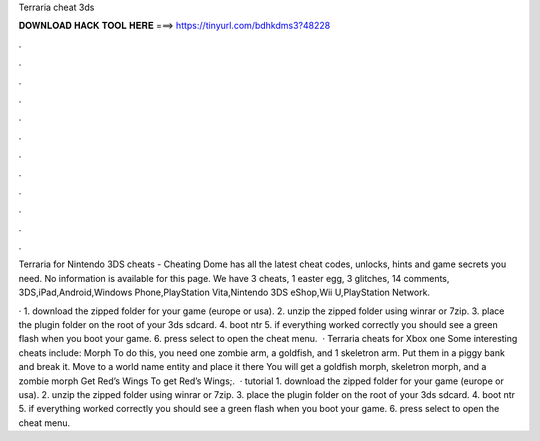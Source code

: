 Terraria cheat 3ds



𝐃𝐎𝐖𝐍𝐋𝐎𝐀𝐃 𝐇𝐀𝐂𝐊 𝐓𝐎𝐎𝐋 𝐇𝐄𝐑𝐄 ===> https://tinyurl.com/bdhkdms3?48228



.



.



.



.



.



.



.



.



.



.



.



.

Terraria for Nintendo 3DS cheats - Cheating Dome has all the latest cheat codes, unlocks, hints and game secrets you need. No information is available for this page. We have 3 cheats, 1 easter egg, 3 glitches, 14 comments, 3DS,iPad,Android,Windows Phone,PlayStation Vita,Nintendo 3DS eShop,Wii U,PlayStation Network.

· 1. download the zipped folder for your game (europe or usa). 2. unzip the zipped folder using winrar or 7zip. 3. place the plugin folder on the root of your 3ds sdcard. 4. boot ntr 5. if everything worked correctly you should see a green flash when you boot your game. 6. press select to open the cheat menu.  · Terraria cheats for Xbox one Some interesting cheats include: Morph To do this, you need one zombie arm, a goldfish, and 1 skeletron arm. Put them in a piggy bank and break it. Move to a world name entity and place it there You will get a goldfish morph, skeletron morph, and a zombie morph Get Red’s Wings To get Red’s Wings;.  · tutorial 1. download the zipped folder for your game (europe or usa). 2. unzip the zipped folder using winrar or 7zip. 3. place the plugin folder on the root of your 3ds sdcard. 4. boot ntr 5. if everything worked correctly you should see a green flash when you boot your game. 6. press select to open the cheat menu.
